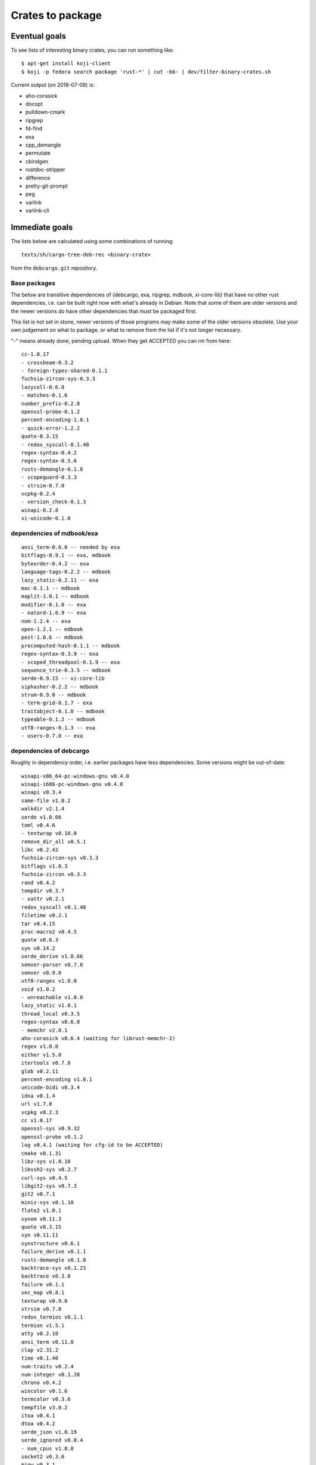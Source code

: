 =================
Crates to package
=================


Eventual goals
==============

To see lists of interesting binary crates, you can run something like::

  $ apt-get install koji-client
  $ koji -p fedora search package 'rust-*' | cut -b6- | dev/filter-binary-crates.sh

Current output (on 2018-07-08) is:

- aho-corasick
- docopt
- pulldown-cmark
- ripgrep
- fd-find
- exa
- cpp_demangle
- permutate
- cbindgen
- rustdoc-stripper
- difference
- pretty-git-prompt
- peg
- varlink
- varlink-cli


Immediate goals
===============

The lists below are calculated using some combinations of running::

  tests/sh/cargo-tree-deb-rec <binary-crate>

from the ``debcargo.git`` repository.


Base packages
-------------

The below are transitive dependencies of {debcargo, exa, ripgrep, mdbook,
xi-core-lib} that have no other rust dependencies, i.e. can be built right now
with what's already in Debian. Note that some of them are older versions and
the newer versions *do* have other dependencies that must be packaged first.

This list is not set in stone, newer versions of those programs may make some
of the older versions obsolete. Use your own judgement on what to package, or
what to remove from the list if it's not longer necessary.

"-" means already done, pending upload. When they get ACCEPTED you can rm from here::

    cc-1.0.17
    - crossbeam-0.3.2
    - foreign-types-shared-0.1.1
    fuchsia-zircon-sys-0.3.3
    lazycell-0.6.0
    - matches-0.1.6
    number_prefix-0.2.8
    openssl-probe-0.1.2
    percent-encoding-1.0.1
    - quick-error-1.2.2
    quote-0.3.15
    - redox_syscall-0.1.40
    regex-syntax-0.4.2
    regex-syntax-0.5.6
    rustc-demangle-0.1.8
    - scopeguard-0.3.3
    - strsim-0.7.0
    vcpkg-0.2.4
    - version_check-0.1.3
    winapi-0.2.8
    xi-unicode-0.1.0

dependencies of mdbook/exa
--------------------------

::

    ansi_term-0.8.0 -- needed by exa
    bitflags-0.9.1 -- exa, mdbook
    byteorder-0.4.2 -- exa
    language-tags-0.2.2 -- mdbook
    lazy_static-0.2.11 -- exa
    mac-0.1.1 -- mdbook
    maplit-1.0.1 -- mdbook
    modifier-0.1.0 -- exa
    - natord-1.0.9 -- exa
    nom-1.2.4 -- exa
    open-1.2.1 -- mdbook
    pest-1.0.6 -- mdbook
    precomputed-hash-0.1.1 -- mdbook
    regex-syntax-0.3.9 -- exa
    - scoped_threadpool-0.1.9 -- exa
    sequence_trie-0.3.5 -- mdbook
    serde-0.9.15 -- xi-core-lib
    siphasher-0.2.2 -- mdbook
    strum-0.9.0 -- mdbook
    - term-grid-0.1.7 - exa
    traitobject-0.1.0 -- mdbook
    typeable-0.1.2 -- mdbook
    utf8-ranges-0.1.3 -- exa
    - users-0.7.0 -- exa

dependencies of debcargo
------------------------

Roughly in dependency order, i.e. earlier packages have less dependencies.
Some versions might be out-of-date::

    winapi-x86_64-pc-windows-gnu v0.4.0
    winapi-i686-pc-windows-gnu v0.4.0
    winapi v0.3.4
    same-file v1.0.2
    walkdir v2.1.4
    serde v1.0.66
    toml v0.4.6
    - textwrap v0.10.0
    remove_dir_all v0.5.1
    libc v0.2.42
    fuchsia-zircon-sys v0.3.3
    bitflags v1.0.3
    fuchsia-zircon v0.3.3
    rand v0.4.2
    tempdir v0.3.7
    - xattr v0.2.1
    redox_syscall v0.1.40
    filetime v0.2.1
    tar v0.4.15
    proc-macro2 v0.4.5
    quote v0.6.3
    syn v0.14.2
    serde_derive v1.0.66
    semver-parser v0.7.0
    semver v0.9.0
    utf8-ranges v1.0.0
    void v1.0.2
    - unreachable v1.0.0
    lazy_static v1.0.1
    thread_local v0.3.5
    regex-syntax v0.6.0
    - memchr v2.0.1
    aho-corasick v0.6.4 (waiting for librust-memchr-2)
    regex v1.0.0
    either v1.5.0
    itertools v0.7.8
    glob v0.2.11
    percent-encoding v1.0.1
    unicode-bidi v0.3.4
    idna v0.1.4
    url v1.7.0
    vcpkg v0.2.3
    cc v1.0.17
    openssl-sys v0.9.32
    openssl-probe v0.1.2
    log v0.4.1 (waiting for cfg-id to be ACCEPTED)
    cmake v0.1.31
    libz-sys v1.0.18
    libssh2-sys v0.2.7
    curl-sys v0.4.5
    libgit2-sys v0.7.3
    git2 v0.7.1
    miniz-sys v0.1.10
    flate2 v1.0.1
    synom v0.11.3
    quote v0.3.15
    syn v0.11.11
    synstructure v0.6.1
    failure_derive v0.1.1
    rustc-demangle v0.1.8
    backtrace-sys v0.1.23
    backtrace v0.3.8
    failure v0.1.1
    vec_map v0.8.1
    textwrap v0.9.0
    strsim v0.7.0
    redox_termios v0.1.1
    termion v1.5.1
    atty v0.2.10
    ansi_term v0.11.0
    clap v2.31.2
    time v0.1.40
    num-traits v0.2.4
    num-integer v0.1.38
    chrono v0.4.2
    wincolor v0.1.6
    termcolor v0.3.6
    tempfile v3.0.2
    itoa v0.4.1
    dtoa v0.4.2
    serde_json v1.0.19
    serde_ignored v0.0.4
    - num_cpus v1.8.0
    socket2 v0.3.6
    miow v0.3.1
    lazycell v0.6.0
    jobserver v0.1.11
    regex-syntax v0.5.6
    regex v0.2.11
    fnv v1.0.6
    globset v0.4.0
    crossbeam v0.3.2
    ignore v0.4.2
    scopeguard v0.3.3
    home v0.3.3
    hex v0.3.2
    winapi v0.2.8
    schannel v0.1.12
    kernel32-sys v0.2.2
    curl v0.4.12
    git2-curl v0.8.1
    fs2 v0.4.3
    filetime v0.1.15
    quick-error v1.2.2
    humantime v1.1.1
    env_logger v0.5.10
    foreign-types-shared v0.1.1
    foreign-types v0.3.2
    openssl v0.10.9
    commoncrypto-sys v0.2.0
    commoncrypto v0.2.0
    crypto-hash v0.3.1
    crates-io v0.16.0
    core-foundation-sys v0.5.1
    core-foundation v0.5.1
    cargo v0.27.0
